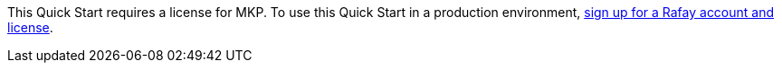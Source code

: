 // Include details about the license and how they can sign up. If no license is required, clarify that. #

This Quick Start requires a license for MKP. To use this Quick Start in a production environment, https://console.rafay.dev/#/signup[sign up for a Rafay account and license^].



